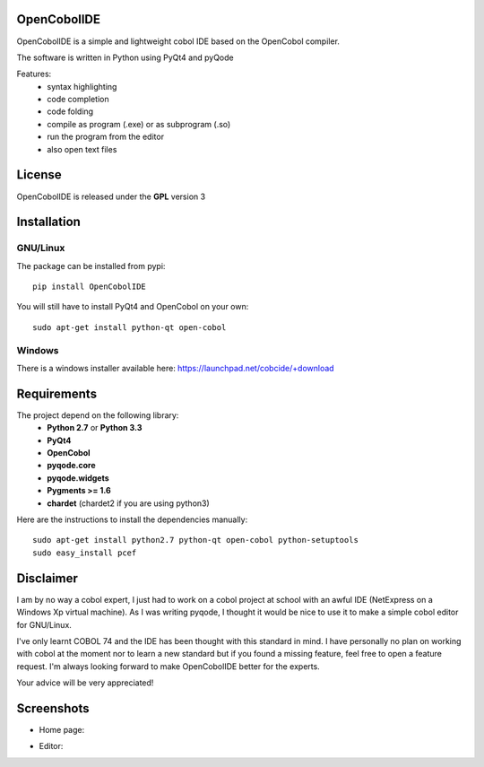 OpenCobolIDE
--------------------
.. image:: https://pypip.in/d/OpenCobolIDE/badge.png
    :target: https://crate.io/packages/OpenCobolIDE/
    :alt: Number of PyPI downloads

.. image:: https://pypip.in/v/OpenCobolIDE/badge.png
    :target: https://crate.io/packages/OpenCobolIDE/
    :alt: Latest PyPI version

OpenCobolIDE is a simple and lightweight cobol IDE based on the OpenCobol
compiler.


The software is written in Python using PyQt4 and pyQode

Features:
    - syntax highlighting
    - code completion
    - code folding
    - compile as program (.exe) or as subprogram (.so)
    - run the program from the editor
    - also open text files


License
--------------------

OpenCobolIDE is released under the **GPL** version 3


Installation
--------------------

GNU/Linux
############

The package can be installed from pypi::

    pip install OpenCobolIDE


You will still have to install PyQt4 and OpenCobol on your own::

    sudo apt-get install python-qt open-cobol

Windows
############

There is a windows installer available here: https://launchpad.net/cobcide/+download


Requirements
--------------------

The project depend on the following library:
    - **Python 2.7** or **Python 3.3**
    - **PyQt4**
    - **OpenCobol**
    - **pyqode.core**
    - **pyqode.widgets**
    - **Pygments >= 1.6**
    - **chardet** (chardet2 if you are using python3)

Here are the instructions to install the dependencies manually::

   sudo apt-get install python2.7 python-qt open-cobol python-setuptools
   sudo easy_install pcef


Disclaimer
--------------------

I am by no way a cobol expert, I just had to work on a cobol project at school
with an awful IDE (NetExpress on a Windows Xp virtual machine). As I was writing
pyqode, I thought it would be nice to use it to make a simple cobol editor for
GNU/Linux.

I've only learnt COBOL 74 and the IDE has been thought with this standard in
mind. I have personally no plan on working with cobol at the moment nor to learn
a new standard but if you found a missing feature, feel free to open a feature
request. I'm always looking forward to make OpenCobolIDE better for the experts.

Your advice will be very appreciated!


Screenshots
-------------

* Home page:

.. image:: https://raw.github.com/ColinDuquesnoy/OpenCobolIDE/develop/doc/source/_static/Home.png
    :align: center

* Editor:

.. image:: https://raw.github.com/ColinDuquesnoy/OpenCobolIDE/develop/doc/source/_static/CompilerOutput.png
    :align: center



